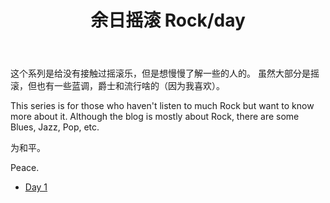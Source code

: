 #+OPTIONS: html-style:nil
#+HTML_HEAD: <link rel="stylesheet" type="text/css" href="./style.css"/>
#+HTML_HEAD_EXTRA: <script type="text/javascript" src="./script.js"></script>
#+HTML_HEAD_EXTRA: <link rel="icon" type="image/png" href="../../favicon.png">
#+HTML_LINK_UP: ../../home.html
#+HTML_LINK_HOME: ../../profile.html
#+TITLE: 余日摇滚 Rock/day


这个系列是给没有接触过摇滚乐，但是想慢慢了解一些的人的。
虽然大部分是摇滚，但也有一些蓝调，爵士和流行啥的（因为我喜欢）。

This series is for those who haven't listen to much Rock but want to know more about it.
Although the blog is mostly about Rock, there are some Blues, Jazz, Pop, etc.

为和平。

Peace.

[[./peace.png]]

- [[./day-1/index.html][Day 1]]
